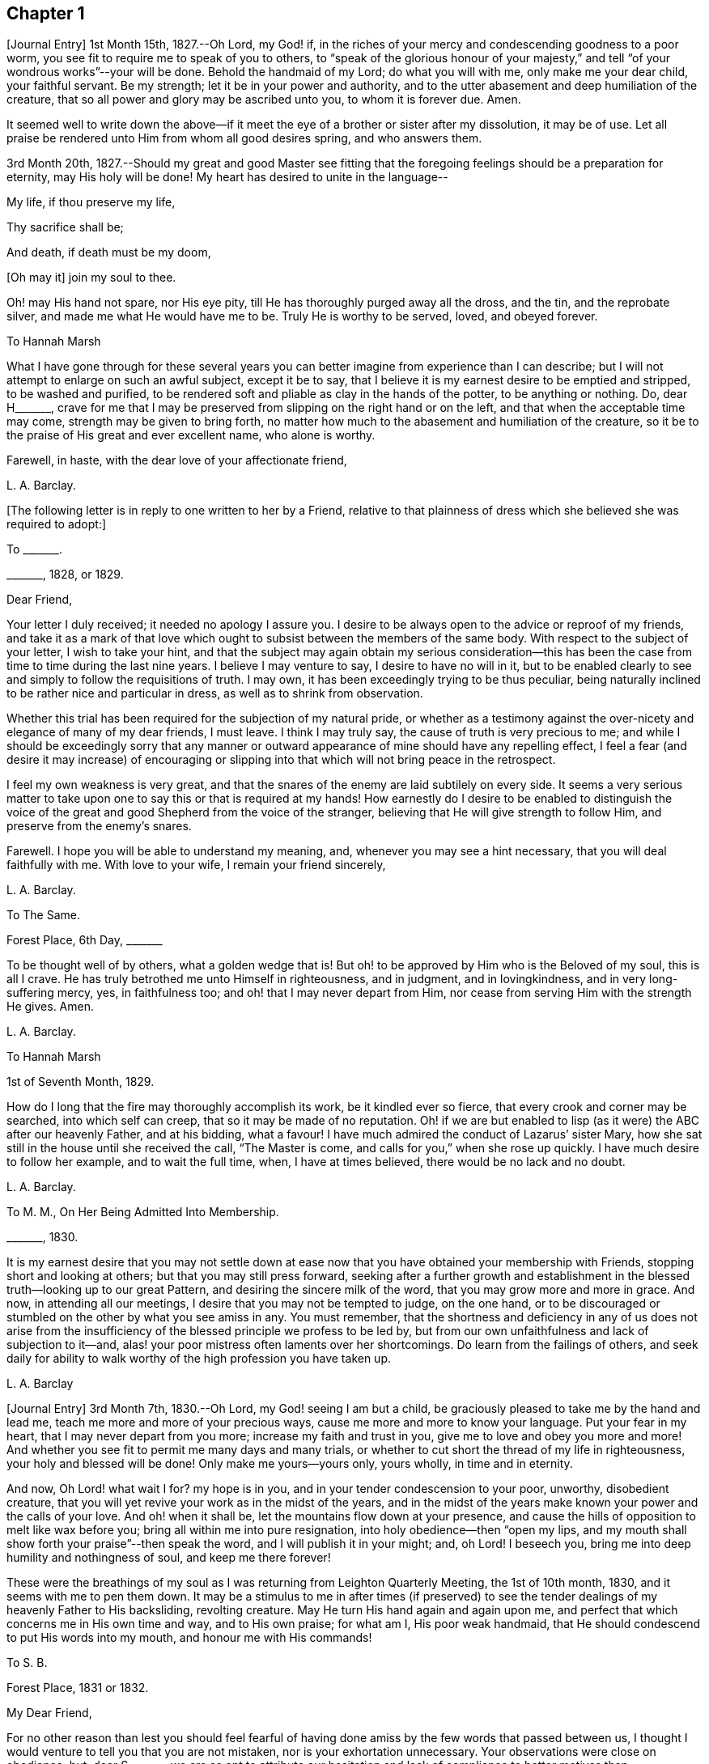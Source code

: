 == Chapter 1

+++[+++Journal Entry]
1st Month 15th, 1827.--Oh Lord, my God! if,
in the riches of your mercy and condescending goodness to a poor worm,
you see fit to require me to speak of you to others,
to "`speak of the glorious honour of your majesty,`" and
tell "`of your wondrous works`"--your will be done.
Behold the handmaid of my Lord; do what you will with me, only make me your dear child,
your faithful servant.
Be my strength; let it be in your power and authority,
and to the utter abasement and deep humiliation of the creature,
that so all power and glory may be ascribed unto you, to whom it is forever due.
Amen.

It seemed well to write down the above--if it meet
the eye of a brother or sister after my dissolution,
it may be of use.
Let all praise be rendered unto Him from whom all good desires spring,
and who answers them.

3rd Month 20th,
1827.--Should my great and good Master see fitting that
the foregoing feelings should be a preparation for eternity,
may His holy will be done!
My heart has desired to unite in the language--

My life, if thou preserve my life,

Thy sacrifice shall be;

And death, if death must be my doom,

+++[+++Oh may it]
join my soul to thee.

Oh! may His hand not spare, nor His eye pity,
till He has thoroughly purged away all the dross, and the tin, and the reprobate silver,
and made me what He would have me to be.
Truly He is worthy to be served, loved, and obeyed forever.

To Hannah Marsh

What I have gone through for these several years you can
better imagine from experience than I can describe;
but I will not attempt to enlarge on such an awful subject, except it be to say,
that I believe it is my earnest desire to be emptied and stripped,
to be washed and purified,
to be rendered soft and pliable as clay in the hands of the potter,
to be anything or nothing.
Do, dear H+++_______+++,
crave for me that I may be preserved from slipping on the right hand or on the left,
and that when the acceptable time may come, strength may be given to bring forth,
no matter how much to the abasement and humiliation of the creature,
so it be to the praise of His great and ever excellent name, who alone is worthy.

Farewell, in haste, with the dear love of your affectionate friend,

L+++.+++ A. Barclay.

+++[+++The following letter is in reply to one written to her by a Friend,
relative to that plainness of dress which she believed she was required to adopt:]

To +++_______+++.

+++_______+++, 1828, or 1829.

Dear Friend,

Your letter I duly received; it needed no apology I assure you.
I desire to be always open to the advice or reproof of my friends,
and take it as a mark of that love which ought to
subsist between the members of the same body.
With respect to the subject of your letter, I wish to take your hint,
and that the subject may again obtain my serious consideration--this
has been the case from time to time during the last nine years.
I believe I may venture to say, I desire to have no will in it,
but to be enabled clearly to see and simply to follow the requisitions of truth.
I may own, it has been exceedingly trying to be thus peculiar,
being naturally inclined to be rather nice and particular in dress,
as well as to shrink from observation.

Whether this trial has been required for the subjection of my natural pride,
or whether as a testimony against the over-nicety and elegance of many of my dear friends,
I must leave.
I think I may truly say, the cause of truth is very precious to me;
and while I should be exceedingly sorry that any manner or outward
appearance of mine should have any repelling effect,
I feel a fear (and desire it may increase) of encouraging or slipping
into that which will not bring peace in the retrospect.

I feel my own weakness is very great,
and that the snares of the enemy are laid subtilely on every side.
It seems a very serious matter to take upon one to
say this or that is required at my hands!
How earnestly do I desire to be enabled to distinguish the voice
of the great and good Shepherd from the voice of the stranger,
believing that He will give strength to follow Him,
and preserve from the enemy`'s snares.

Farewell.
I hope you will be able to understand my meaning, and,
whenever you may see a hint necessary, that you will deal faithfully with me.
With love to your wife, I remain your friend sincerely,

L+++.+++ A. Barclay.

To The Same.

Forest Place, 6th Day, +++_______+++

To be thought well of by others, what a golden wedge that is!
But oh! to be approved by Him who is the Beloved of my soul, this is all I crave.
He has truly betrothed me unto Himself in righteousness, and in judgment,
and in lovingkindness, and in very long-suffering mercy, yes, in faithfulness too;
and oh! that I may never depart from Him,
nor cease from serving Him with the strength He gives.
Amen.

L+++.+++ A. Barclay.

To Hannah Marsh

1st of Seventh Month, 1829.

How do I long that the fire may thoroughly accomplish its work,
be it kindled ever so fierce, that every crook and corner may be searched,
into which self can creep, that so it may be made of no reputation.
Oh! if we are but enabled to lisp (as it were) the ABC after our heavenly Father,
and at his bidding, what a favour!
I have much admired the conduct of Lazarus`' sister Mary,
how she sat still in the house until she received the call, "`The Master is come,
and calls for you,`" when she rose up quickly.
I have much desire to follow her example, and to wait the full time, when,
I have at times believed, there would be no lack and no doubt.

L+++.+++ A. Barclay.

To M. M., On Her Being Admitted Into Membership.

+++_______+++, 1830.

It is my earnest desire that you may not settle down at
ease now that you have obtained your membership with Friends,
stopping short and looking at others; but that you may still press forward,
seeking after a further growth and establishment
in the blessed truth--looking up to our great Pattern,
and desiring the sincere milk of the word, that you may grow more and more in grace.
And now, in attending all our meetings, I desire that you may not be tempted to judge,
on the one hand,
or to be discouraged or stumbled on the other by what you see amiss in any.
You must remember,
that the shortness and deficiency in any of us does not arise from the
insufficiency of the blessed principle we profess to be led by,
but from our own unfaithfulness and lack of subjection to it--and,
alas! your poor mistress often laments over her shortcomings.
Do learn from the failings of others,
and seek daily for ability to walk worthy of the high profession you have taken up.

L+++.+++ A. Barclay

+++[+++Journal Entry]
3rd Month 7th, 1830.--Oh Lord, my God! seeing I am but a child,
be graciously pleased to take me by the hand and lead me,
teach me more and more of your precious ways,
cause me more and more to know your language.
Put your fear in my heart, that I may never depart from you more;
increase my faith and trust in you, give me to love and obey you more and more!
And whether you see fit to permit me many days and many trials,
or whether to cut short the thread of my life in righteousness,
your holy and blessed will be done!
Only make me yours--yours only, yours wholly, in time and in eternity.

And now, Oh Lord! what wait I for?
my hope is in you, and in your tender condescension to your poor, unworthy,
disobedient creature, that you will yet revive your work as in the midst of the years,
and in the midst of the years make known your power and the calls of your love.
And oh! when it shall be, let the mountains flow down at your presence,
and cause the hills of opposition to melt like wax before you;
bring all within me into pure resignation, into holy obedience--then "`open my lips,
and my mouth shall show forth your praise`"--then speak the word,
and I will publish it in your might; and, oh Lord!
I beseech you, bring me into deep humility and nothingness of soul,
and keep me there forever!

These were the breathings of my soul as I was returning from Leighton Quarterly Meeting,
the 1st of 10th month, 1830, and it seems with me to pen them down.
It may be a stimulus to me in after times (if preserved) to see
the tender dealings of my heavenly Father to His backsliding,
revolting creature.
May He turn His hand again and again upon me,
and perfect that which concerns me in His own time and way, and to His own praise;
for what am I, His poor weak handmaid,
that He should condescend to put His words into my mouth,
and honour me with His commands!

To S. B.

Forest Place, 1831 or 1832.

My Dear Friend,

For no other reason than lest you should feel fearful of
having done amiss by the few words that passed between us,
I thought I would venture to tell you that you are not mistaken,
nor is your exhortation unnecessary.
Your observations were close on obedience; but, dear S+++_______+++,
we are so apt to attribute our hesitation and lack of compliance to better
motives than disobedience--for how can we grieve so tender a Father?
The fear of mistaking His voice, or of stepping too soon in so awful a matter,
before the weeks of preparation are wholly accomplished,
and the fiery baptisms thoroughly partaken of--this appears to keep us back!
Ah! He has indeed waited long on some of us,
and again and again visited with the calls of His love, laying His hand tenderly upon us!
But, alas! we have refused in the day of trial, and have turned back from His requiring.
Surely it is of His tender compassion that we are not utterly
consumed--that the talent is not taken away,
and given to others more faithful.
The forwardness of some has a restraining effect--the snares seem greatest on that side.
How great the danger of getting into a lifeless way, ministering death instead of life!
My dear friend, have I run on too freely to you?
I know the danger there is in disclosing to others that which had better be kept secret,
and dwelt under.
I know the advantage of sitting alone (as dear Sarah
Grubb said at Quarterly Meeting) and keeping silence;
but it must not always be; there will be a time of making known, as upon the house-top,
what is revealed in the ear.
Amen! says all that is within me.
Let it only be in His time and way, and according to His most blessed will to His praise,
and the utter abasement and humiliation of the creature!

I need hardly say that, of course, I write in confidence,
and I shall attend to your injunction.
I often think such matters are made too public,
though indeed it is animating and encouraging to hear of the faithfulness of any we know.
I do hope, dear S+++_______+++, that you will deal faithfully with me at all times,
more especially when you see need to reprove or discourage,
for I desire to take it as a mark of true love.
May such a child be allowed to say, that I hope,
if it should be some time before such a sacrifice is again called for from your husband,
that he will not be discouraged or dismayed;
it is the Master`'s touch or bidding that should only move us,
and no matter when it is or what others think.

Dear love, from your affectionate friend,

L+++.+++ A. Barclay.

To E. J. FRY.

1st Month, 1831.

My Dear Cousin,

I fear I appeared ungrateful for your kindness this morning.
I was too overcome to speak to you.
I can more easily write than converse.
You do not know the misery, I might say anguish,
that I have brought upon myself again--though often before,
yet never so great as within these few weeks.
I have been fearful I should sink below hope.
Miserable myself, and, as I thought, making everyone miserable around me,
I longed to shut myself up in some corner out of sight;
yet everywhere would distress follow me!
I believe I am naturally liable to depression and discouragement,
and the enemy attacks the weak side always;
he laid me waste sadly in this way in Cornwall.
Distress is justly my portion for disobeying and rebelling against so tender a Father;
yet surely true compunction ought to lead to trust in His plenteous forgiveness,
and in His willingness to enable to do better!
I expect what you were sensible of last First day
was the effects of my disobedience that day two weeks,
for I felt as if I obstructed the arising of life; indeed,
I would gladly have stayed away from meeting if I dared.
There are times (times of great favour to such an unworthy one!)
when all reasonings seem hushed into silence and resignation;
and then it seems alike indifferent whether there be one thousand or but one present,
and whether two or more words be given to be uttered,
so the Divine will be but accomplished.
But I am ashamed to own there are many other times when the fear of man--the
idea of this or that person being present--seems an insurmountable mountain.
I long for my bonds to be broken.
Ah!
He is able to do so--to say to the prisoners,
"`Go forth,`" and to those who have sat long in darkness, "`Show yourselves!`"

Dear +++_______+++ has much pressed me to go and see them, but I am fearful of it at present;
I am afraid of going so among those whose tender sympathy for me I know to be great,
and I am afraid, too, of running away from suffering.
Perhaps my stubborn,
proud nature must first be humbled as in the dust before my own family; however,
this I must leave, though I long to flee away from home and the cares of the body.
Quarterly Meeting was indeed an awful time to me; you all seemed to address me,
and I felt contrited and melted, as it were, into resignation.
The sudden death of one so beloved in our circle seemed, indeed,
like loud preaching in my ears.
How awful the thought of being thus snatched away before
peace is made with a calling and long-suffering God!
What great condescension to visit again with His constraining power two weeks back,
and not only so,
but to confirm my doubting mind--yet did I hesitate and hesitate till the meeting closed!
Alas!
I have great need of the prayers of the faithful; when favoured with ability,
my beloved cousin, remember me for good.
I fear I have made you sorrowful with my bewailings over myself.

L+++.+++ A. Barclay.

+++[+++Journal Entry]
1st Month 5th,
1831.--Considering the tender mercy of my heavenly Father to me these many years,
and even from childhood, and feeling the great uncertainty of time,
it seems with me to leave some record of His tender dealings to such an unworthy creature.
It may prove to the animating and stirring me up
in after times (if time be prolonged to me);
or, if these lines should meet the eye of a surviving dear brother or sister,
may they afresh excite to praise, love, and adore so compassionate, so merciful a God!
Ah! He has followed me all my life long; He raised me from death when an infant;
He visited me with His love when quite a child,
though I did not then understand His voice;
in after years manifesting Himself more conspicuously by His reproofs and instructions,
as well as the shedding abroad of His love in my heart in seasons of His good pleasure.
But, alas! how slow to believe,
how slow to obey was I (and am I still)! It is indeed
of His tender mercy that I am not utterly consumed,
because His compassions fail not.
How many times have I turned back, and limited the Holy One of Israel,
and refused to yield the sacrifices He has commanded!
But, oh! how great then was His love, how unmerited His mercy,
that He should condescend to reveal His will,
His gracious will--that He would cause me to speak of the glorious majesty of His kingdom,
and to tell of His wondrous works to my dear fellow creatures!

It is near ten years since the merciful opening of this
view by the immediate operation of His power and love,
though afterwards permitted to be confirmed instrumentally.
All within seemed bowed down in resignation, and the language of my heart was,
"`Here am I; do what you will with your poor, unworthy handmaid,
only make me your dear child, your faithful servant, O Lord!`"
Great, indeed, have been the conflicts, the doubts and fears,
and various the exercises since that time to this, known only to my God; and,
alas! since this great and most awful matter has appeared to be
ripened of later years--shall I venture to say so?--how often have
condemnation and distress been the consequence of disobedience!
What shall I say?
It is indeed of His tender mercy that the one talent
is not taken away and given to another more faithful.
The fear has been great of stepping before the right time,
before the weeks of preparation are accomplished, and the necessary baptisms partaken of.
The danger of mistaking any of the preparatory exercises for the thing
itself--of putting forth a hand unbidden to the ark of the testimony,
or of offering strange fire,
as it were--of getting into words without life--the many snares on every side,
within and without all these things, together with the feeling of weakness,
and unfitness, and utter unworthiness to make mention of so sacred a name,
have been overpowering at times.
It has been often in my heart, "`Oh Lord! you know my foolishness,
and my sins are not hid from you.`"

Yet, shall the clay say to the potter, "`What are you doing?`"
Is not the Lord pleased to make choice of the weak and foolish things, sometimes,
for the purposes of His wisdom and mercy?
Can He not purify and make fit?
Yes, all is of and from Him--the emptying, the purification, the qualification,
the power, the fitting,
the obedience--and He said He would pour of His Spirit even upon the daughters and handmaids,
the weaker vessels, the first in transgression.
Wonderful condescension!
Should we resist His love, and quench His Spirit?
When He puts His words into our mouths, should we keep silence?

When I look at myself, shame covers me;
mourning and distress are justly my due--my bonds yet unbroken--what
I have apprehended to be His gracious and clear commands disobeyed.

And now,
oh Lord God! may it please you yet to revive your work as in the midst of the years,
and in the midst of the years to make known your mighty power.
Yet again,
may the commands of your love go forth--the clear discovery of your blessed will;
and oh! may it please you to make willing, to make obedient;
so strengthen and give to believe,
as that all the doubts and the fear of man may vanish before your power!

2nd Month 17th,
1831.--And now it seems well for me to acknowledge (I trust under a deep
sense of the condescending goodness of my dear Lord and Master,
and of my own utter unworthiness),
that having often felt uneasiness in not having yielded to a secret
desire that has seemed to attend me these several years,
to go and sit with Epping Friends in their meeting,
I ventured to go there yesterday fortnight, in fear for the body,
it being a deep snow and severely cold; and in mental fear also,
lest it should be presumptuous and wrong.
But oh, what a favour! it pleased Divine goodness again, as it were,
to overshadow me with His love,
and to require obedience in the expression of a few words; after fearing and hesitating,
and at last trembling, till near the close of the meeting,
I ventured and was enabled to stand up.
How unworthy am I to make mention of His name!
What great condescension and mercy, thus to make a way where I could see no way,
to take away fear, to remove doubt, and to give strength! and not only so,
but afterwards to favour with a peaceful quiet!
And now, what can I render for all His mercies?
The answer seems, "`All you require, my whole heart, oh Lord!`"
But oh, may He enable me and undertake for me, for I am indeed weak and feeble;
and may He purify and prepare me for Himself to dwell in!
And now, whenever and wherever such another sacrifice may again be required of me,
no matter--may He make me more and more His simple, His obedient child!
And seeing I am such a poor, weak, ignorant child,
may He take me by the hand and show me how to go,
and all the snares and dangers that surround, enabling me to take right steps;
and when I slip or miss my way, may He tell me, and reprove, and chasten me,
humbling me as His tender love and wisdom see fitting.
And oh! says my soul, may He ever keep me low in His pure fear,
that all praise and glory may be ascribed to Him to whom alone it is eternally due!

To Hannah Marsh

4th of 3rd Month, 1831.

I have been quite confined since I saw you, and am now under the doctor`'s care.
I have had much solitary time, yet fear it has not been improved as it should have been,
in seeking after the teachings of my heavenly Master, but the body is weak.
Ah! it has indeed been a changed time the last month (as I hinted to you),
since having been graciously enabled to take up the cross on one occasion.
Oh! how unworthy to taste of such peaceful quiet,
and how unworthy to make mention of His name--how
unfit in any way to celebrate His praise!
May such great mercy incite to fresh diligence and faithfulness when recovered!
And, dear +++_______+++, crave that I may be preserved simple and obedient, and, above all,
humble--be brought low and kept low.
I feel it a great favour to have been so ill and confined.
He is indeed a tender Father!
He knows our weakness and what is best for us; and I have a little faith to believe,
in looking forward to any future steps, if any should be required,
that He will strengthen to do and suffer His will,
and graciously show the snares and dangers on either side;
and when one slips or steps amiss, that He will correct, and chasten, and humble,
as His tender love and wisdom see fit.
This feeling has been quieting to some reasonings which you, dear +++_______+++, can,
I dare say, enter into.

I have just been out in Robert`'s carriage with dear Elizabeth,
who has been similarly affected with myself, and enjoyed it much.
The sight of the budding trees and opening flowers--what
a rejoicing feeling there is in everything in the spring!
From the letters from America,
dear J. & H. Backhouse have not yet received the afflicting accounts of their loss.
Poor things!
I feel for them; they have completed the families at New York,
and are going to Philadelphia.
So hard at work have they been,
that the going in a steam vessel to an interment fifty miles off was a great rest.

L+++.+++ A. Barclay.

To E. R.

Folkstone, Kent, 15th of 7th Month, 1831.

My Dear Friend,

It was very pleasant to hear of you as well as other
dear Cornish Friends from +++_______+++ and +++_______+++,
who took up their quarters at my brother John`'s, while I was at Croydon,
in the 4th month.
They were visiting the families,
and it was very sweet and instructive to have their company at that time;
more particularly so, as I am so solitarily situated at home,
being at a distance from meeting and the Friends of it,
and I had also been absent when they visited there.
This Yearly Meeting struck me as unusually small,
though mercifully favoured during the different sittings of it,
especially in seasons of silence, with the overshadowing wing of ancient goodness,
to the contriting our hearts, and raising the thankful acknowledgment, that,
unworthy and backsliding as we are, the Lord has not forgotten to be gracious,
nor in anger shut up His tender mercies!

We missed a number of our dear ancients, as A. Price, Rebecca Byrd, Mary Alexander,
S+++.+++ Fox, Sarah Abbot,
and Mary Capper--indeed few are left in the gallery
that were there ten or twelve years ago.
This is indeed affecting! yet we can expect no other,
and it is in the wise ordering of Him who can work by few or many,
and even qualify the very stones to sing His praise!
We had indeed a very awful instance of the uncertainty
of time and the talents mercifully lent,
in the seizure by paralysis of dear Mary Marriage,
which happened in our meeting at Plaistow, the First day in Yearly Meeting.
She had been strikingly engaged, both in the morning and afternoon meeting,
especially in the latter (a few minutes only before she became speechless!),
addressing our (many) young people in a very affectionate, persuasive manner,
and bearing a sweet testimony to that goodness and
mercy which had followed her all her life.
The meeting speedily broke up, though Joseph John Gurney was upon his knees,
and she was carried to a Friend`'s house near, where she lay three weeks,
and then was removed home to Chelmsford.
I saw her last week; her voice is returned,
but no articulation--it was sweet to be with her.
It was very pleasant, as well as helpful,
to have the company of three dear Friends who had
been absent from Yearly Meeting some years,
Daniel Wheeler of Russia, Jacob Green of Ireland, and Ann Jones;
the two former paid our meeting very acceptable visits--the latter,
after sitting in silent exercise nearly all the sittings, at the last but one,
stood up with a few very striking sentences which occur in John Woolman`'s journal,
to this effect:--"`The trumpet is sounded; the call goes forth to the Church,
that she gather to the place of pure inward prayer, and her habitation is safe.`"
I should enjoy to be sitting by you, my dear friend.
I could tell you much more of what passed during Yearly Meeting,
which I must own was rather a mournful, what if I say discouraging,
time to me and some others, who, perhaps, look too much on the gloomy side of things.
I remain your affectionate friend,

L+++.+++ A. Barclay.

To Hannah Cruickshank.

Leytonstone, Essex, 26th of 9th Month, 1831.

It is sweet, my beloved friend, to feel that we are united together,
whether there is any outward communication with one another or not--that we do
desire above all things to love and serve the same dear and good Master,
to wait upon and listen to Him more and more, whose words are indeed sweet to us,
and His countenance is comely!
Oh! may nothing hinder us from following on to know Him,
to know more and more of His precious ways and teachings;
for to whom else can we go?--we have found that He alone has the words of eternal life:
He is indeed the living bread of the soul!

But to return to your letter, dear H+++_______+++; it was truly acceptable,
for I had sometimes felt a fear that I had done amiss in obtruding myself upon you.
Ah!
I can fully unite with you, that were there but a passive submission to the purifying,
forming hand of Omnipotence, we should become beautiful as a city set on a hill,
and as lights in the world,
reflecting the light and glory shed on us abundantly by our heavenly Father.
When shall these good things be?
Surely it must be by individual faithfulness.
Ah! my dear friend, your remarks do apply to me,
though you think not--you do not know how obstinate and self-willed I am,
and what a deal of pride and other sad things there is to be brought down in me; so that,
at times, I shudder (as it were) at the sight of what is within,
and often say in my heart, "`I am`" one "`of unclean lips,`" and, "`behold, I am vile!`"
But I believe we have need to be wary,
lest the enemy should lay hold of such a humbling view,
in order wholly to discourage and dissuade us from yielding
to that Power which would cleanse and sanctify us.
How very instructive it is to remember that the ten lepers were cleansed as they went!

Your account of the dear Friends in your neighbourhood was truly interesting to me,
and I could feel united to the living among you,
if such a poor halting child may be allowed to say so.
The expression of the Apostle is sometimes cheering in seasons of doubt
and dismay,--"`We know that we have passed from death unto life,
because we love the brethren.`"
I felt much with you, mentally, at your General Meeting last month;
hope you had a good time, or, as dear old Thomas Gwin says in his journal,
that it was much good to you!
Ah! what can we desire, at these times,
but His presence and power bringing all within us into holy subjection,
into humble resignation to His blessed will.
I long to be outwardly acquainted with your dear grandfather and mother;
will they accept of the dear love of a stranger?
You have, of course, heard a full account of this Yearly Meeting.
We were mercifully favoured to feel the overshadowing wing
of ancient goodness in the seasons of solemn silence,
as well as when vocal service was offered; nevertheless, I think I may say,
it was a time of trial, shall I say mourning to me.
But I am a poor child, and have great need to look at home,
and above all (oh may I be enabled!) to look upward--from
off the discouragements from without,
and the fears and feebleness within--to Him in whom
is "`everlasting strength`" and wisdom!

It was pleasant to hear that you were favoured to return home with comfort last year,
but I hear you have been very ill since.
Do mention your health particularly in your next, which I hope may be before long.
I also had an illness in the spring (on the chest), and was brought very low,
and have felt its effects ever since; but, through favour,
am very much in usual health now.
I passed a month or two again at Folkstone this summer,
but it has been a time of great stress on the body for some time past;
the body and the mind sympathise with each other.
I fear I have been too much poring at (as dear Isaac
Penington says) the high mountains of difficulty,
and the many surrounding precipices and snares of the unwearied enemy,
under the feeling of great encompassing weakness.
Yet I think I may acknowledge that, at seasons,
when these appalling things have seemed to come in like an overwhelming flood,
a standard has, in adorable mercy, appeared lifted up against them,
even the love and power of the heavenly Captain,
whose grace He has declared will be found sufficient.
Oh, then, may my eye be ever unto Him, for He is able to pluck my feet out of the net,
yes, to preserve from falling, and to strengthen to run the way of His commandments.
And oh! says my soul, whatever may be the commands of His love,
and the pure requirings of His will,
let all tend to His glory and to the deep humbling and utter abasement of the creature.

I expect you have heard of dear John and M+++_______+++,
as he told me yesterday he had written to a Friend of Aberdeen.
He has been in Essex on the Yearly Meeting Committee.
We met yesterday at our Quarterly Meeting.
After a long time of solemn silence (which is rather unusual in our Quarterly Meeting),
dear Sarah Grubb addressed us in her awfully striking manner,
as to our revoltings and backslidings, the accumulation of riches, etc.,
quoting Haggai 1:9, also Amos 9:9; then, after long pleading with us,
she called on the "`beloved youth`" to come away
from "`Babylon`'s streams,`" and went on in an affectionate,
persuasive way.
Stephen Grellet, also, and Thomas Shillitoe spoke entirely in unison with Sarah Grubb,
particularly the latter,
exhorting against accumulation and a following of
the world in respectability and elegance of living,
saying, "`Taste not of their dainties, for you will find there is death in the pot.`"
Stephen Grellet addressed the mourners in Zion,
those that sigh and cry for the abominations, etc.,
for that there is still left "`an afflicted and poor people`" among us,
exhorting and encouraging such to trust in the Lord.^
footnote:[Zeph. 2:12]

I hope I have not been writing too freely, but I feel knit to you,
though I believe you are farther advanced in the spiritual journey than I: well,
that is no matter; we have all, from the greatest to the least,
need to press forward towards the mark;
and oh that the day`'s work may keep pace with the day!

With dear love to you and your cousin L+++_______+++, I remain your truly affectionate friend,

L+++.+++ A. Barclay.

+++[+++The exact date of the following communication is unknown,
but it is supposed to belong to this period.]

To +++_______+++.

My Dear Friend,

You queried of me yesterday how the work of religion was begun in my heart,
to which I believe I gave you no satisfactory answer.
I feel afraid of expressing much on such subjects,
or of "`judging my own self;`" but now, fearing that my silence should have done harm,
I feel at liberty to tell you, I trust,
under a humbling sense of the tender mercy of my heavenly Father.
Ah!
His compassionate regard was to me, when but a child, visiting me by His love,
making me sensible of the depravity of my evil heart, of the exceeding sinfulness of sin,
of my great need of a Saviour, and of His cleansing, sanctifying power; and this,
my dear friend, was not through the instrumentality of any outward means,
but mostly during the time of my being confined on a couch,^
footnote:[On account of spinal weakness.]
and in my secret retirings to wait upon Him.
We were brought up to the use of prayers morning and evening,
and very often went with our governess (who was of
the Established Church) to her place of worship;
this I became uneasy with, when about fifteen, and, showing a dislike to it,
she never pressed it again;
places of public amusement and dancing were also given up about the same time,
and music soon after.
Oh! how tenderly have I been dealt with!
I can never sufficiently remember it.
He has led me gently along, showing me by degrees, first,
what He would have me avoid and forsake, and then what He would have me to do and pursue:
but how many times have I revolted and turned away from His offers,
disobeyed His commands and grieved His Holy Spirit!
I desire to be continually humbled under a sense of these things,
and animated to renewed dedication of heart to Him
who has loved me and given Himself for me;
waiting for the fresh discoveries of His blessed will.

And now, my dear friend,
I know not whether I have answered your question more satisfactorily; tell me,
if I have not--I feel much sympathy for you,
and desire to be your companion in seeking daily
for fresh virtue and nourishment from Christ,
the true vine and word of God,
that we may "`grow up into Him in all things,`" and be enabled
to bring forth fruit in due season to His praise.

I hope you will accept of Isaac Penington`'s letters as a small token of my love.
Perhaps some day next week you can spend with me.

L+++.+++ A. Barclay.

To Hannah Marsh

Without date, 7th Day Morning.

&hellip;Well, my dear friend, in saying farewell, I would add,
May the Lord of the harvest more and more raise up living ministers among us,
even from among the poor, the illiterate, and the contemptible in man`'s estimation,
that He alone may have all the glory.
Ah! that which is of and from Christ the life is living and baptising;
it baptises into His nature and spirit;
it ministers His spirit and life to that which is born of God in the hearts of the hearers;
and truly it has a testimony from that in their hearts from which it proceeds; for,
as our Saviour and His beloved apostle declared, it is only those who are of God,
and who know Him that can hear His words or receive the testimony of His faithful servants.
And oh! let me be one of these poor, weak, yet baptising ones,
if ever entrusted with so precious a gift.

+++[+++Journal Entry]
12th Month 6th,
1831.--I think I may venture to acknowledge that the good
hand has again been laid upon me--ah! more than once,
but through fear of stepping amiss, and also, alas! the fear of man,
I have only once yielded obedience to what has appeared to be required at my hands publicly.
And oh! what great, what merciful condescension to dispense to such a poor, weak,
hesitating creature a portion of sweet peace and humble quiet afterwards.
Is it presumptuous to regard it as a token for good, that it was even He? And now,
though disobedience has occurred since, and darkness, and deep conflict,
and sore buffetings have seemed to beset on every side, I think I may say,
that it is my most earnest desire that He who has in unmerited mercy begun
to show me of His wonderful dealings and the workings of His love,
would be pleased to anoint my eyes to behold the pointings of His finger,
to open my ears and my heart to hear and receive His precious
teachings and the communications of His will.
And oh! says my soul, that He would bring all within me into pure subjection thereto,
and chase away all the darkening reasonings and fear of man,
that so He may rule and reign over all within me,
and self may forever be abased as in the dust before Him,
who is indeed everlastingly worthy to be praised, loved, and obeyed,
and that by the whole house of Israel!

To the Daughters of S. T. and J. C.

My Dear Young Friends,

I thought as I shook hands with you yesterday in the cloakroom,
that I felt a salutation of dear love to you,
and perhaps I shall be most easy in acknowledging it,
and telling you that I long to be your companion
in seeking earnestly after a growth in grace,
and in the knowledge of our dear Saviour, desiring to sit as at His feet,
that we may hear the gracious words that proceed out of His mouth,
and learn more and more of His precious ways and teachings.
He said, "`He that loves me shall be loved of my Father, and I will love him,
and will manifest myself to him.`"
May He cause us to love Him more and more!
And let us not be ashamed to show that we love Him by keeping His commandments,
and following as He leads.
I feel earnestly solicitous for your welfare and preservation, now you are as it were,
entering on the world;
and would affectionately entreat you not to be as slack and slow as I have been, but now,
in the morning of your day, to yield your hearts up wholly to our dear Saviour.
Let Him come in and take the government of them upon His shoulders,
and you will find He is worthy to be called "`Wonderful, Counsellor, the mighty God,
the everlasting Father,
the Prince of Peace,`" counselling and preserving you on every occasion,
dispensing of His heavenly treasures to you, and delighting to do you good, yes,
enriching you with His everlasting peace.

That this may be your happy experience is the earnest desire of your affectionate friend,

L+++.+++ A. Barclay.

To +++_______+++.

Forest Place, Leytonstone, 13th of 4th Month, 1832.

My Dear Friend,

Your letter seemed in unison with my feelings.
Ah! how tenderly can I sympathise with the depressed, the tossed,
the dismayed--shall I say, from sad experience?
The enemy does indeed know where to attack a weak side, and lays his baits accordingly.
The depths of discouragement I have, at times, been plunged into, I cannot describe.
Surely it is the enemy`'s work, if he cannot puff up, to try and dismay.
Surely our merciful and tender Father would not have
the least babe to be thus discouraged--how tender,
how healing are His wounds!--and when He makes us sensible of our vileness, our weakness,
our foolishness, it is not to discourage us,
but to lead us to apply more earnestly for His cleansing power, His strengthening grace,
His enlightening Spirit.
Oh! dear friend, let us not fear to be thus stripped by such a good hand,
for He empties that he may fill us, and when we are weak then are we strong.
I believe I have greatly suffered from giving way to and drinking in, as it were,
discouragements of the enemy, instead of endeavouring to look upward,
and to breathe after a patient, quiet,
trusting frame--thus vilely casting away the shield of the Mighty.
How does a glimpse of His love and of His almighty power seem, in a moment,
to dispel the clouds of the enemy, and quiet the swelling of the floods!
I hope, my dear friend, I have not been launching out into words,
by writing thus much as it arose, or going, as it were, beyond my measure,
as John Crook says.
I have been indeed tenderly dealt with,
and mercifully upheld from sinking into the very pit of despair.
May I be enabled to love Him much, yes,
more and more to trust and hope in His love and tender care forever!

And now I would turn, dear +++_______+++, to a part in your letter which did prick me,
because I know it is not true, and it ought to be so,
alas!--I mean as to advancement in the path of obedience.
Did you know my proud, rebellious heart, you would be astonished,
and admire that condescending Goodness which has waited very long upon me,
and not cut off in just displeasure.
What amazing condescension is it that He should require of poor, weak,
feeble women (the first in transgression),
to "`speak of the glorious honour of His majesty, and of His wondrous works.`"
But oh! how most awful, and what great need of the "`live coal!`"
My dear friend,
to hear of your faithfulness in this respect has been instructive and animating to me;
the fear of man, and, I would hope, the greater fear of stepping amiss or hastily,
still keeps me back;
but I desire humbly to acknowledge that the few times
when these have been mercifully overcome,
have been followed, very unworthily, by a feeling of peaceful quiet.
How earnestly do I desire that He would ever preserve me in deep
humility and abasement of soul before Him--that all may be of Him,
and for Him, and to Him!
The seasons of dismay at the sight of the many dangers and snares around,
and weakness within, one has been at times enabled to look up to Him, in humble trust,
that He is willing and able to preserve and to give wisdom--yes,
that when we step amiss He will humble, and chasten, and reprove,
as His wisdom and tender love see fit.
Writing to you has been cheering to me;
our situation is very solitary (I mean from genial society),
and I feel so very depressed from body or mind.
There is much indeed to depress in looking round on our highly favoured Society.
Ah! we are a backsliding people.
May He melt us, and try us, and not leave us uncorrected.^
footnote:[Jeremiah 4:7]

Have you seen An Affectionate Address to the members of the Society of Friends?
It is written by one who is not a member,
but has long attended Gracechurch Street meeting;
it appears to me to be the burden of his mind for some time past,
and is a close appeal to us indeed.
Ah!
I fear we have stumbled many such honest inquirers, and how sad to think of!
The present is indeed a remarkable time, as it respects the religious world; there is,
no doubt, much good stirring, yet Friends have need to take care,
lest they should be led away off from their foundation.
I much admire a comparison in Isaac Penington`'s works,
where he compares the several sorts of believers to scholars in the school of Christ,
each learning their own lessons and performing their peculiar services,
owning and loving one another in their several places.
But I have been thinking that it will not do for us who have been so highly favoured,
and, as it were, drawn up higher and nearer the great Master,
in our loving and owning of the good in others,
to descend down to their classes and measures--but rather let us keep close to the Master,
and endeavour to draw others up to Him and His spiritual and blessed teaching and government.

I fear you can hardly make this out, so I will say farewell, desiring that,
if you feel anything savoury in it, you will look upwards to Him who only is good,
and gives all good, and not to the poor worm.

L+++.+++ A. Barclay.

To Abram R. Barclay

+++[+++In reference to a desire which she had long felt to change her residence.]

Knott`'s Green, 14th of 4th Month, 1832.

I do think it is well to ponder some plan of improvement.
I would rather be farther off, and come and visit at times for a week,
and I felt the same in our last monthly meeting, although it was a sweet one to me.
But I know the many snares laid on all sides,
and desire to be preserved from taking any step hastily,
or hastily giving in to any impression.
There are trials in every place, and in every meeting;
I think that of encouragement and much notice is a great one.
Though I certainly would not choose for myself a residence in +++_______+++ quarter,
I would readily be within a walk of most or many of the members of a meeting,
where we could have a simple, and cheering, and helpful fellowship with one another,
as "`members one of another,`" whether rich or poor.
And I should also like to devote some time in attention
to the education and relief of the poor neighbours,
as objects for bodily exercise,
and recreation and employment of mind--also to be able to invite
my friends farther off to give me their company at times,
for I think where we are always the visitors it has a bad effect in setting up self.
This, dear Rawlinson, is my idea of an old maid`'s life, as mine is likely to be;
and I would also add the belief which has always accompanied my mind,
that a peculiar testimony to plainness and simplicity, both in dress, and furniture,
and manner of living, would be required of me.
This belief has never left me, although I have been inclined myself,
as well as put upon by others, to look at it and reweigh it from time to time;
and I think I have felt willing to give up at any
time that which I desired to take up in sincerity,
only wishing that self may have nothing to do in it,
but to be found walking faithfully to that degree of light I may be favoured with.

With such views,
it is not likely that much interaction with those who live in luxury would be desirable,
though I desire to sympathise with and encourage the good in all;
there is danger of slipping into their spirit,
and tacitly encouraging what ought to be testified against.

L+++.+++ A. Barclay.

To S. B.

+++_______+++, 1832.

My Dear Friend,

Not by way of return do I take up my pen to you; I was, as it were,
dictating a few lines to you yesterday,
when sitting solitarily in the cloak-room eating my sandwich dinner,
and ruminating on the very pleasant time that I had enjoyed with you,
and your many instructive and helpful remarks.
I hope I may treasure them up,
and they may come out again with fresh vigour (as it were) in aftertimes, and,
I should say, with fresh gratitude to Him from whom all good comes.

Dear S+++_______+++, I do hope you will continue to watch over me, a poor, weak, little one,
if one of the flock at all!
And do not hesitate a moment to discourage or caution, as appears right;
for of what vast importance is it to be faithful in this watchful
care towards the poor "`conduits`" (as John Griffiths says),
though indeed I would not arrogate such a title to poor me.
Ah! what a great favour it is to be enabled at times
to trust and hope in His tender care,
and wisdom, and love--that He will lead about, instruct, and humble, and chasten.
May He waken me morning by morning to hear as the learned,
giving me to understand His "`speech`" more and more;
and oh! that He may bring all within me into pure
resignation and deep humility before Him.

How very kind of you to write to me!
I think I may acknowledge the same poverty; but, you know, after a feast a fast is good.
I do trust I was enabled to look only to the source of all good,
before and after you left--we must love Him in our dear friends, and them in Him.
Is it not His love shed abroad in our hearts that causes us to love Him, and,
consequently, those who are doing so also?
It was to me a sweet half-hour in quiet the other evening--it is sweet to seek the strengthening,
contriting influences of His love with our beloved friends.
You will be interested I know,
to hear that Jacob Green has laid before his friends a concern
to visit America--poor man! we must feel for him,
yet also rejoice in the good intended our dear friends there away,
and that the good Hand is laying on another such an honoured embassage.
How instructive is the account of William Caton in John`'s Select Anecdotes;
I read it yesterday between meetings.

I must hastily conclude, hardly knowing what I have written,
except that it is very different from what I thought of yesterday.

L+++.+++ A. Barclay.

How many crannies has self to creep up into!
I do wish they may be all searched thoroughly.

TO THE SAME.

+++_______+++, 1832.

It was so sweet to salute--in the cloak-room a week ago;
she spent a few hours with me also on fourth day--how
favoured I have been this long solitude with helps!
We can sympathise one with another (though she is
so much further advanced than poor halting me),
being similarly situated in some respects; well,
it is animating to meet with such fellow travellers.
I do hope our (such) meetings are not entirely to sigh and to mourn over the desolations,
but that we are sometimes enabled "`to think upon
His name,`" whom we do desire to love above all.

L+++.+++ A. Barclay.

To S. A. D.

Dear Friend,

I think I shall hardly feel easy longer to refrain from expressing to you,
how much I feel for you and several other dear young
women in the station of servants in our meeting.
I think I can, in some degree,
sympathise with you in the trials and difficulties that are often your lot,
as well as in the temptations that surround you on every hand;
and I think I may say I earnestly desire your preservation from that which is evil,
and your encouragement in that which is good.
"`Abhor that which is evil,`" my dear friends,
"`cleave to that which is good,`" even in little matters that may seem but trifles.
Nothing is trifling or little that has a tendency (in ever so small
a degree) to separate us from the love of our heavenly Father.
He is of purer eyes than to behold iniquity;
He is following after us with His gentle reproofs;
He is drawing us with the cords of His love; let us, then, run after Him,
let us listen to His "`reproofs of instruction`"--they are
indeed the "`way of life,`" and the way of peace also.

You are much exposed to temptations, both among your fellow servants and otherwise;
oh! may it be the earnest engagement of your minds
daily to seek after ability to withstand them,
and to be faithful.
I believe a few minutes spared from our sleep for this purpose will be no mean sacrifice;
but even we may lift up our hearts, or breathe after Divine help,
while our hands are engaged in our various avocations.
Such feeble aspirations have often been wonderfully answered, and we may,
again and again, be enabled to say, "`Hitherto has the Lord helped us!`"
To be a faithful servant is a very honourable thing;
and I do believe if Friends kept their places,
they would be a blessing to the family where they live,
a check to everything that is wrong, and, like the good salt,
seasoning those around them.

That thus it may be with you, my dear friend, and other of your friends and neighbours,
is the earnest desire of your sincere friend.

L+++.+++ A. Barclay.

To S. B.

Forest Place, 6th Month, 1832.

My Dear Friend,

I have been very fearful since yesterday,
lest I should have hurt you by any manner of mine
when touching on the subject of trial to us both,
which I know you will believe I should be very sorry to do.
I know I am often apt to use strong expressions to convey my meaning, and sometimes,
on such occasions, when nervous about it,
omit to put in those palliatives or explicatives
which I afterwards see might have been desirable.
It would indeed grieve me to know that I had wounded you, for I love you dearly,
and believe you only acted for the best, and that the blame lies at my door.
I do hope it will be a useful lesson to me to dwell alone and keep silence,
as in days that are past.
Alas!
I fear I am going downhill sadly!
I desire the Divine correcting and humbling hand may not be stayed in the least;
and oh! that I might be enabled to wait continually on Him
for a renewal of strength and preservation from fainting.
I know that it is the enemy`'s work to discourage and dismay;
and he is particularly active and stirring where it is the weak side of the vessel.
How well can I enter into the psalmist`'s words,
"`Let not the pit shut her mouth upon me!`"
Ah! if it had not been that a hand of help was held out (many of us can say),
then our enemies had swallowed us up quickly, and the proud waves had gone over our soul.
I do hope the same merciful hand may be underneath still to support,
although it may be appointed to "`correct in measure.`"
Dear S+++_______+++, do crave for me that the work of sanctification may not be marred,
by any means,
and that reproach may not be brought by me on that cause which is indeed precious to me,
nor any of its humble followers stumbled or hurt.

Farewell, my dear friend; when we may meet again I know not.
If I might, I would like to stay down in the western counties out of sight, and,
one is ready to think, out of danger; yet there the enemy could follow, could he not?
and I am reminded, while writing,
of a remark of Edward Smith`'s to dear John on this subject when in Cornwall twelve
years ago--he reminded John of Lot fleeing to the little city and how he acted.
Do write me a few lines, and tell me whether I wounded you, dear, will you?
it will be a relief.
From your affectionate friend,

L+++.+++ A. Barclay.

P+++.+++ S.--If you see dear Sarah Grubb, give my dear love to her;
I longed to shake hands with her to intimate near feeling and unity,
if such a child might say so.

TO THE SAME.

+++[+++In reference to a manuscript which had been lent her to read.]

Forest Place, 19th of 6th Month, 1832.

My Dear Friend,

I do not think it is a thing that should be much out; there strikes me a danger,
if read by one of an ardent, grateful heart,
lest such a one should be improperly excited.
Do you remember a letter rather on this subject (overwarmth) in John Kendall`'s Selection,
second volume, near the end,
signed by (as far as I recollect) R. G.? it is instructive to me, and has often been.
I remember I felt a great fear, from eleven to eight years ago,
when such a most awful subject was first thrown before me,
of reading accounts of the exercises of Friends relative to it.
Ah! how did I, and do I, desire that all may be genuine,
no mixture--that nothing may move forward but the
Master`'s voice and power--that all may be of Him,
and for Him, and to Him, no matter how much to the humiliation of the creature!
What an instructive letter it is!
How striking is the allusion to "`various washings,`" etc.
May patience have her perfect work in all these probations!
Like a picture drawn to the life, how cutting is the allusion to Moses and Aaron!
The part I told you of, as to fear of man, is in the postscript.
Your kind note was very relieving to me, dear S+++_______+++,
but indeed I am not worthy to be a "`burden-bearer;`" nevertheless,
I do wish to be willing to be anything or nothing.
If permitted to mingle together in deep exercise with the living in Israel,
what a great favour it will be!
I thought today, in our monthly meeting at Ratcliff,
if I might but be enabled to breathe after the arising of Him who is our life,
it is all I desire.

Yesterday, I had the great treat of a visit from +++_______+++; I had not had her company,
except in meeting, for nine months before.
She was encouraging, so I feel a little brightening;
for I assure you I have been often ready to give up going into Cornwall,
and to sink into naughty feelings.
Ah! surely I should fall by the hands of the enemy, did not mercy hold me up; may I ever,
then, trust and hope in such great love, and believe in such a powerful Friend!
I intend setting out on fifth day next, to sleep at Staines,
and take the Exeter coach next day.
How formidable it does look to go and visit my friends so
far and many temptations in going from meeting to meeting.
Do, dear, crave my preservation every way.
I must not forget dear +++_______+++`'s burden.
"`Keep silence before me, O islands, and let the people renew their strength,`" etc.

Farewell, very affectionately your friend,

L+++.+++ A. Barclay.

To +++_______+++.

My Dear Friend,

I hope I am not improperly intruding myself upon you,
but having felt in times past much love and sympathy for you,
I fear to omit expressing at this time (I trust under the influence of the same love),
how grieved I was to hear, the other day,
that you had in outward appearance shown a diminution of attachment
to those principles which I know to be precious to your dear mother,
and which I hoped were becoming increasingly so to you--the more so,
as the profession of these, I believed, cost you much trial and sacrifice.
Ah! my beloved friend,
I hope you have not been discouraged from the noble and faithful avowal of them,
by the haltings, and slips, and falls of any around you.
Truth is the same though all men forsake it--it is unchangeably good and valuable,
worthy (can my soul say) to be bought with the sacrifice
of all that is near and dear in the world`'s account;
and it is exceedingly powerful too, mighty to subdue hosts of inward enemies,
and to sustain in outward fights of affliction,^
footnote:[Heb. 10:32]
yes, able to preserve on every hand, and to crown at last with life and glory!
Oh, then,
if we have been favoured with the knowledge of the blessed truth as it is in Jesus,
and have received of His grace, and hearing the voice of His wisdom,
have felt the preciousness of it,
and been enabled to give much for it--oh! let us not sell it under any consideration,
or even show to others that it is less estimable in our eyes.
Let not the smallness of the outsteppings,
nor the apparent lack of reasons for withstanding them,
lead us to yield to the temptations of the vain mind.
The rise of evil is but small at first, and easily withstood;
so also the reproofs and leadings of instruction are small
and easily despised by the reasoning mind--nevertheless,
they are full of strength and peace to the obedient,
and remain to be the "`way of life!`"

Farewell, dear +++_______+++, I hope I need not apologise for this;
I believe it has been written in true love,
and under a deep sense of my own weakness and need,
"`every moment,`" of the preserving power of Him who first visited me in tender love,
and mercifully enabled me to follow Him.
May He humble, and purify, and lead us as He pleases,
only to make us what He would have us to be--His dear children, His faithful servants,
to the praise of His great name!

L+++.+++ A. Barclay.

To Hannah Cruickshank.

Forest Place, Leytonstone, 1st of 10th Month, 1832.

How could I feel one with you and partake with you, dear love,
under the chastising hand of our merciful heavenly Father!
It was with me as I fancied it was with you--I had
hesitated throughout the meeting that morning,
and it broke up without the utterance of a few words
that seemed laid upon poor halting me:
and now also,
I may say the same to my shame!--last fifth day being a similar day of trial to me,
and though the sign I had requested was mercifully given,
yet the many fears were permitted to out-balance the belief of duty.
And what has been the consequence?
Woe indescribable! for how sad is the consideration of having
grieved Him who has dealt so very tenderly with me,
who has borne long with my hesitation for years,
has graciously revived His work as in the midst of the years,
has condescended to my great weakness,
leading me gently along--and now lately has helped and preserved
me every way in my long journey into the West,
and in condescending goodness has followed the little offerings
required with a feeling of peaceful quiet wholly unmerited!
What can I say more to set forth His goodness?

But oh! my dear friend, let us not give way to the enemy`'s discouragements;
he will try to make it appear there is no hope,
that we shall never be visited alike again,
taking advantage of the sense given us of our shortcomings--and
perhaps even to excite to a dread of ever being so tried again.
But our heavenly Father deals not so with us;
He would only teach us obedience by the things which we suffer,
that we may be humbled under a sense of our utter unworthiness and the
condescending goodness which thus lays His tender hand upon us.
Ah! what were we, and what our Father`'s house, that He should thus look on us,
and even cause His word to burn within us?
Alas! that we should so requite Him!
I have found, in my short experience,
every act of disobedience has given the enemy advantage over me,
so that He has brought floods of discouragement over me,
and everything around me has appeared to go wrong; and not only so,
but the power to distinguish the voice of the true Shepherd,
to discover the approaches of good, seems lessened.
On the other hand, every act of simple, humble obedience has tended to strengthen good,
to strengthen the hands against the enemy--yes, even to unite to the best Friend!
I often remember the expression of a dear Friend,
in a meeting where I was--"`in your obedience your
soul shall live;`" she also supplicated for such.
I believed it was for me, but alas!
I did not give up, and I have ever since regretted the omission, now five years ago.
But you will say to me, If you know these things, why do you not do them?
Alas! my leanness, my backslidings!
May I be enabled to yield up to His power, that He may undertake for me,
working in me both the faith and the obedience, that all may be of Him, and for Him,
and to Him, to whom only belongs praise, but to the creature utter abasement.
I feel now ill with conflict of mind and the dread of meeting-days;
but oh! that all may be brought into holy resignation, into pure subjection,
even if it cost me life--it seems truly like laying down our lives for the brethren,
I have often thought.
Our meeting is a trying one to my proud nature;
to appear like a fool among my own family, and other gay, rich, wise folks,
is very crucifying--but oh! may I be brought to submission.
Surely the vows entered into must be performed.

L+++.+++ A. Barclay.

To E. R.

Forest Place, Leytonstone, 29th of 10th Month, 1832.

My Dear Friend,

I have often been reminded of you the last week,
my brother being confined to the sofa with a sprained knee;
but do not think I needed such a stimulus to bring
you to my affectionate remembrance--far from it,
I assure you.
In my many solitary hours, since my return home,
you have often seemed my mental and instructive companion.
Yes, dear friend, it is instructive to remember the sincere-hearted, the faithful,
the living ones, however solitary and hidden their lot may be.
It does excite at times an earnest desire to be made one with them,
even in that precious fellowship in which a cleansing is witnessed from all impurity,
and this stands not in words but in power;
and does not this sweet remembrance seem to shed over us a glow
of praise to Him who is the glorious giver of their brightness,
and we are stimulated thereby to love Him above all,
and encouraged to trust in and follow so good a Master, nothing doubting!

Did I tell you I had much conversation with +++_______+++,
on the evangelical opinions (so called) creeping in among us?
Her faithfulness in contending for the faith,
in the different opportunities in which the conversation turned on the subject,
was very instructive to me.
She could speak from real experience,
and that seemed to have a convincing effect in one or two instances--but
it was affecting to hear how prevalent they were!
They have a very plausible effect, exciting the affectionate feelings, and, I fear,
tending to stir up or to strengthen that which should be weakened and laid low.
I have been much enjoying Isaac Penington`'s Works, at some leisure times;
how sad that these, as well as Barclay`'s Apology,
should be not united with by many in these modern times.
Surely, are we not backsliding from what our worthy predecessors were called out of,
and to testify against?
J+++_______+++ W+++_______+++ has been visiting our different meetings.
How greatly do we need true, faithful,
baptised elders--what a great blessing such are to the Church and the ministry!

I have had much time, at my needle,
in ruminating on the many mercies conferred on a
very unworthy one (during) the past summer,
as well as the many lessons set before me to learn in that time--lessons of caution
as well as of stimulus--but alas! how slow to learn to believe and trust.
Since my return it has been a season of deep conflict and besetment,
known only to Him who searches the heart; and were it not that His arm was underneath,
I should have sunk indeed.
May He bring all within me into acquiescence with His holy will,
whether in doing or suffering;
for how unworthy am I of the least of all the goodness and truth shown me!

Dear Daniel Wheeler, I suppose you have heard,
has obtained a certificate for religious service in South Africa, New South Wales,
and the Society Islands.
How fully can we unite with such missions,
and rejoice that the good Hand is laying upon another dear servant,
attracting even to "`the ends of the earth!`"
Well, my dear friend, I fear I shall try your eyes.
I often recur with pleasure, and, I hope, with gratitude, to time spent at Marazion,
both beside your couch and down on the rocks.
It was sweet to sit beside you,
and at times "`take sweet counsel together,`" and may I not say,
to feel at times the tendering, strengthening influences of our heavenly Father`'s love.
When it is well with you,
do crave the preservation of a poor child from snares on every side, and above all,
in faithfulness and humility.

With the salutation of dear love to you both, I remain your nearly united friend,

L+++.+++ A. Barclay.

P+++.+++ S.--My love to R+++_______+++ and M+++_______+++,
also your brother and sister L+++_______+++,
and dear +++_______+++, to whom I could not but feel much attracted in love;
may her eye be more and more attentive and fixed on the great and good Master,
humbly waiting for His precious teachings and the discoveries of His will,
that so she may be moulded according thereto,
and thus become of the number of His dear handmaids and children.

+++[+++Journal Entry]
12th Month 1st, 1832.--Perhaps for some surviving dear brother or sister,
a testimony lives in my heart to the gracious dealings of the Lord my God to me,
a poor unworthy creature, unworthy of the least of all His tender mercies,
and of His great goodness and truth shown unto me.
In my late journey into Cornwall, to see my dear friends there,
He preserved me from disease and death (when not far off) and brought me safely home.
He led me gently along, and made hard and bitter things easy and sweet,
when He had subjected my will into pure resignation--for
oh! let all the praise be given unto Him.
He gives to believe, He makes willing and obedient, He strengthens, He preserves; yes,
there is forgiveness too with Him, and plenteous redemption!
He, of His own free grace in Christ Jesus, pardons iniquity,
and blots out the transgressions of those in whom He has wrought repentance.
And now, oh my Lord God,
what can I render unto you for all your great goodness and mercy?--the
pure service of my heart--the holy subjection of my soul!
But oh!
I am weak, very weak; be pleased to undertake for me;
work in me that which is well-pleasing in your sight.
May your will be done in me and by me,
to the utter abasement of the creature and to the entire
subjection of the creaturely will--but if it may be,
to your glory and the praise of your great name forever!
